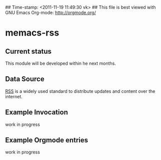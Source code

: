 ## Time-stamp: <2011-11-19 11:49:30 vk>
## This file is best viewed with GNU Emacs Org-mode: http://orgmode.org/

* memacs-rss

** Current status

This module will be developed within he next months.

** Data Source

[[http://en.wikipedia.org/wiki/Rss][RSS]] is a widely used standard to distribute updates and content over
the internet.

** Example Invocation

work in progress

** Example Orgmode entries

work in progress
